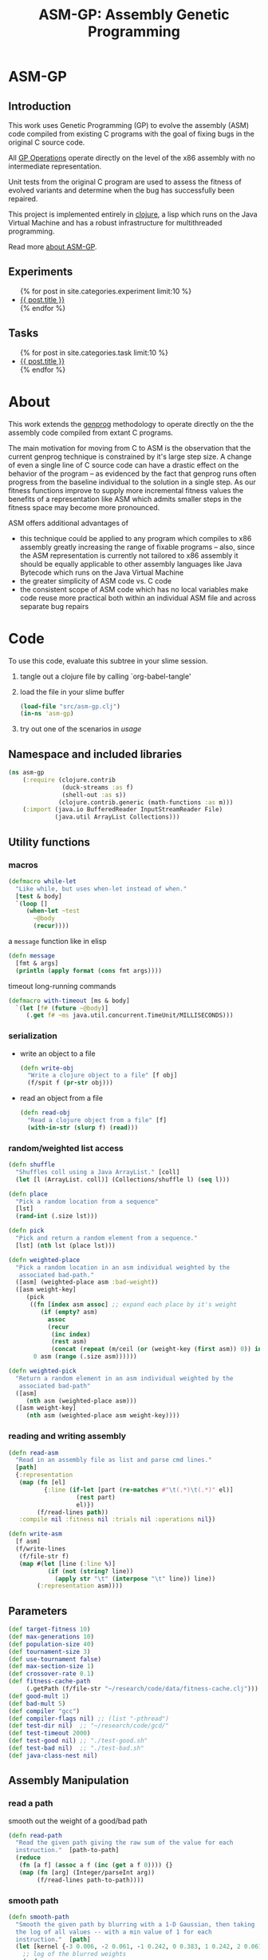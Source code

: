 #+TITLE: ASM-GP: Assembly Genetic Programming
#+TODO: TODO(t!) HOLD(h!) STARTED(s!) | DONE(d!)
#+OPTIONS: num:nil ^:nil
#+LaTeX_CLASS: normal
#+STARTUP: hideblocks

* ASM-GP
  :PROPERTIES:
  :j-file:   index
  :END:
** Introduction
This work uses Genetic Programming (GP) to evolve the assembly (ASM)
code compiled from existing C programs with the goal of fixing bugs in
the original C source code.

All [[file:code.org::gp-operations][GP Operations]] operate directly on the level of the x86 assembly
with no intermediate representation.

Unit tests from the original C program are used to assess the fitness
of evolved variants and determine when the bug has successfully been
repaired.

This project is implemented entirely in [[http://clojure.org][clojure]], a lisp which runs on
the Java Virtual Machine and has a robust infrastructure for
multithreaded programming.

Read more [[file:./about.html][about ASM-GP]].

** Experiments
#+begin_html 
  <ul>
    {% for post in site.categories.experiment limit:10 %}
    <li>
      <a href=".{{ post.url }}">{{ post.title }}</a>
    </li>
    {% endfor %}
  </ul>
#+end_html

** Tasks
#+begin_html 
  <ul>
    {% for post in site.categories.task limit:10 %}
    <li>
      <a href=".{{ post.url }}">{{ post.title }}</a>
    </li>
    {% endfor %}
  </ul>
#+end_html

* About
  :PROPERTIES:
  :j-file:   about
  :END:
This work extends the [[http://genprog.adaptive.cs.unm.edu/][genprog]] methodology to operate directly on the
the assembly code compiled from extant C programs.

The main motivation for moving from C to ASM is the observation that
the current genprog technique is constrained by it's large step size.
A change of even a single line of C source code can have a drastic
effect on the behavior of the program -- as evidenced by the fact that
genprog runs often progress from the baseline individual to the
solution in a single step.  As our fitness functions improve to supply
more incremental fitness values the benefits of a representation like
ASM which admits smaller steps in the fitness space may become more
pronounced.

ASM offers additional advantages of
- this technique could be applied to any program which compiles to x86
  assembly greatly increasing the range of fixable programs -- also,
  since the ASM representation is currently not tailored to x86
  assembly it should be equally applicable to other assembly languages
  like Java Bytecode which runs on the Java Virtual Machine
- the greater simplicity of ASM code vs. C code
- the consistent scope of ASM code which has no local variables make
  code reuse more practical both within an individual ASM file and
  across separate bug repairs

* Code
  :PROPERTIES:
  :results:  silent
  :session:  asm-gp
  :tangle:   src/asm-gp
  :j-file:   code
  :comments: no
  :ID:       2c73652b-b0aa-4770-b431-e58f558a0bd5
  :END:
To use this code, evaluate this subtree in your slime session.
1) tangle out a clojure file by calling `org-babel-tangle'
2) load the file in your slime buffer
   #+begin_src clojure :tangle no
     (load-file "src/asm-gp.clj")
     (in-ns 'asm-gp)
   #+end_src
3) try out one of the scenarios in [[usage]]
   
** Namespace and included libraries
   :PROPERTIES:
   :ID:       6704f70c-b95e-4085-bf4e-f17c351fd01d
   :END:
#+begin_src clojure
  (ns asm-gp
      (:require (clojure.contrib
                 (duck-streams :as f)
                 (shell-out :as s))
                (clojure.contrib.generic (math-functions :as m)))
      (:import (java.io BufferedReader InputStreamReader File)
               (java.util ArrayList Collections)))
#+end_src

** Utility functions
*** macros
    :PROPERTIES:
    :ID:       ddde78da-0567-4ae9-802f-41f289ed87aa
    :END:

#+begin_src clojure
(defmacro while-let
  "Like while, but uses when-let instead of when."
  [test & body]
  `(loop []
     (when-let ~test
       ~@body
       (recur))))
#+end_src

a =message= function like in elisp
#+begin_src clojure
  (defn message
    [fmt & args]
    (println (apply format (cons fmt args))))
#+end_src

timeout long-running commands
#+begin_src clojure
  (defmacro with-timeout [ms & body]
    `(let [f# (future ~@body)]
       (.get f# ~ms java.util.concurrent.TimeUnit/MILLISECONDS)))
#+end_src

*** serialization
    :PROPERTIES:
    :ID:       6ea5f5f7-1e96-4011-bc5a-92a3bcb72e63
    :END:
- write an object to a file
  #+begin_src clojure
    (defn write-obj
      "Write a clojure object to a file" [f obj]
      (f/spit f (pr-str obj)))
  #+end_src
- read an object from a file
  #+begin_src clojure
    (defn read-obj
      "Read a clojure object from a file" [f]
      (with-in-str (slurp f) (read)))
  #+end_src

*** random/weighted list access
    :PROPERTIES:
    :ID:       5912c566-6ed6-400e-9f4d-0c22b03fb358
    :END:
#+begin_src clojure
  (defn shuffle
    "Shuffles coll using a Java ArrayList." [coll]
    (let [l (ArrayList. coll)] (Collections/shuffle l) (seq l)))
  
  (defn place
    "Pick a random location from a sequence"
    [lst]
    (rand-int (.size lst)))
  
  (defn pick
    "Pick and return a random element from a sequence."
    [lst] (nth lst (place lst)))
  
  (defn weighted-place
    "Pick a random location in an asm individual weighted by the
     associated bad-path."
    ([asm] (weighted-place asm :bad-weight))
    ([asm weight-key]
       (pick
        ((fn [index asm assoc] ;; expand each place by it's weight
           (if (empty? asm)
             assoc
             (recur
              (inc index)
              (rest asm)
              (concat (repeat (m/ceil (or (weight-key (first asm)) 0)) index) assoc))))
         0 asm (range (.size asm))))))
  
  (defn weighted-pick
    "Return a random element in an asm individual weighted by the
     associated bad-path"
    ([asm]
       (nth asm (weighted-place asm)))
    ([asm weight-key]
       (nth asm (weighted-place asm weight-key))))
#+end_src

*** reading and writing assembly
    :PROPERTIES:
    :ID:       c883281f-48ec-4301-80b0-fc2b48146230
    :END:
#+begin_src clojure
  (defn read-asm
    "Read in an assembly file as list and parse cmd lines."
    [path]
    {:representation
     (map (fn [el]
            {:line (if-let [part (re-matches #"\t(.*)\t(.*)" el)]
                     (rest part)
                     el)})
          (f/read-lines path))
     :compile nil :fitness nil :trials nil :operations nil})
  
  (defn write-asm
    [f asm]
    (f/write-lines
     (f/file-str f)
     (map #(let [line (:line %)]
             (if (not (string? line))
               (apply str "\t" (interpose "\t" line)) line))
          (:representation asm))))
#+end_src

** Parameters
   :PROPERTIES:
   :CUSTOM_ID: parameters
   :END:

#+begin_src clojure
  (def target-fitness 10)
  (def max-generations 10)
  (def population-size 40)
  (def tournament-size 3)
  (def use-tournament false)
  (def max-section-size 1)
  (def crossover-rate 0.1)
  (def fitness-cache-path
       (.getPath (f/file-str "~/research/code/data/fitness-cache.clj")))
  (def good-mult 1)
  (def bad-mult 5)
  (def compiler "gcc")
  (def compiler-flags nil) ;; (list "-pthread")
  (def test-dir nil)  ;; "~/research/code/gcd/"
  (def test-timeout 2000)
  (def test-good nil) ;; "./test-good.sh"
  (def test-bad nil)  ;; "./test-bad.sh"
  (def java-class-nest nil)
#+end_src

** Assembly Manipulation
*** read a path
    :PROPERTIES:
    :ID:       71b8ce66-5b52-409f-b338-74e39f6849a8
    :END:
smooth out the weight of a good/bad path
#+begin_src clojure
  (defn read-path
    "Read the given path giving the raw sum of the value for each
    instruction."  [path-to-path]
    (reduce
     (fn [a f] (assoc a f (inc (get a f 0)))) {}
     (map (fn [arg] (Integer/parseInt arg))
          (f/read-lines path-to-path))))
#+end_src

*** smooth path
    :PROPERTIES:
    :ID:       c658d230-db3c-43f0-92be-a3a42023e8ca
    :END:
#+begin_src clojure  
  (defn smooth-path
    "Smooth the given path by blurring with a 1-D Gaussian, then taking
    the log of all values -- with a min value of 1 for each
    instruction."  [path]
    (let [kernel {-3 0.006, -2 0.061, -1 0.242, 0 0.383, 1 0.242, 2 0.061, 3 0.006}]
      ;; log of the blurred weights
      (reduce
       (fn [accum el] (assoc accum (first el) (m/log (inc (second el))))) {}
       ;; 1D Gaussian Smoothing of weights
       (reduce
          (fn [accum el]
            (reduce
             (fn [a f]
               (let [place (+ (first el) (first f))]
                 (assoc a place 
                        (+ (get a place 0)
                           (* (second f) (second el))))))
             accum kernel)) {}
             path))))
#+end_src

*** apply path
    :PROPERTIES:
    :ID:       0213ca00-f446-45b3-8d1b-ad9b3df53239
    :END:
Apply the weights in a good or bad path to a GP individual
#+begin_src clojure
  (defn apply-path
    "Apply the weights in a path to a GP individual"
    [asm key path]
    (assoc asm
      :representation
      (reduce #(let [place (first %2) weight (second %2)]
                 (if (< place (.size %1))
                   (concat
                    (take place %1)
                    (list (assoc (nth %1 place) key weight))
                    (drop (inc place) %1))
                   %1)) (:representation asm) path)))
#+end_src

** GP Operations
   :PROPERTIES:
   :CUSTOM_ID: gp-operations
   :END:

#+begin_src clojure
  (defn section-length
    "Limit the size of sections of ASM used for GP operations."
    [single length]
    (if single
      (if (number? single) (min single length) 1)
      (inc (rand-int (min max-section-size length)))))
#+end_src

*** swap-asm
    :PROPERTIES:
    :ID:       c6df8054-1055-45c5-b689-b4472f07d7ec
    :END:
#+begin_src clojure
  (defn swap-asm
    "Swap two lines or sections of the asm."
    ([asm] (swap-asm asm nil))
    ([asm single]
       (assoc asm
         :representation
         (let [asm (:representation asm)
               first (weighted-place asm)
               second (weighted-place asm)]
           (if (= first second)
             asm
             (let [left (min first second)
                   right (max first second)
                   left-length
                   (section-length single
                                   (.size (take (- right left) (drop left asm))))
                   right-length (section-length single (.size (drop right asm)))]
               (concat
                (take left asm)
                (take right-length (drop right asm))
                (take (- right (+ left left-length))
                      (drop (+ left left-length) asm))
                (take left-length (drop left asm))
                (drop (+ right right-length) asm)))))
         :operations (cons :swap (:operations asm)))))
#+end_src

*** delete-asm
    :PROPERTIES:
    :ID:       33dbf594-fc55-44c7-8477-6bd1a520f95a
    :END:
delete a section
#+begin_src clojure
  (defn delete-asm
    "Delete a line or section from the asm.  Optional second argument
  will force single line deletion rather than deleting an entire
  section."
    ([asm] (delete-asm asm nil))
    ([asm single]
       (assoc asm
         :representation
         (let [asm (:representation asm)
               start (weighted-place asm)
               length (section-length single (.size (drop start asm)))]
           (concat (take start asm) (drop (+ start length) asm)))
         :operations (cons :delete (:operations asm)))))
#+end_src

*** append-asm
    :PROPERTIES:
    :ID:       42a5c988-1d2c-4571-89f8-7f5dd4144d31
    :END:
append a section or line into a random place
#+begin_src clojure
  (defn append-asm
    "Inject a line from the asm into a random location in the asm.
    Optional third argument will force single line injection rather than
    injecting an entire section."
    ([asm] (append-asm asm nil))
    ([asm single]
       (assoc asm
         :representation
         (let [asm (:representation asm)
               start (weighted-place asm :good-weight)
               length (section-length single (.size (drop start asm)))
               point (weighted-place asm)]
           (concat (take point asm) (take length (drop start asm))
                   (drop point asm)))
         :operations (cons :append (:operations asm)))))
#+end_src

*** mutate-asm
    :PROPERTIES:
    :ID:       60ae1744-f49e-4b0a-a1d1-702d703823cf
    :END:
which here means either delete, append, or swap
#+begin_src clojure
  (defn mutate-asm
    "Mutate the asm with either delete-asm, append-asm, or swap-asm.
    For now we're forcing all changes to operate by line rather than
    section." [asm]
    (let [choice (rand-int 3)]
      (cond
       (= choice 0) (delete-asm asm)
       (= choice 1) (append-asm asm)
       (= choice 2) (swap-asm asm))))
#+end_src

*** crossover-asm
    :PROPERTIES:
    :ID:       beb50995-dcf1-4612-848c-7808164be4ac
    :END:
perform one or two point crossover between two asm individuals
#+begin_src clojure
  (defn crossover-asm
    "Takes two individuals and returns the result of performing single
    point crossover between then."  [left right]
    {:representation
     (let [left (:representation left) right (:representation right)]
       (concat (take (weighted-place left) left) (drop (weighted-place right) right)))
     :operations (list :crossover (list (:operations left) (:operations right)))
     :compile nil :fitness nil :trials nil})
#+end_src

*** compile-asm
    :PROPERTIES:
    :ID:       94a14915-ae18-4ab3-884c-9f717690416b
    :END:
#+begin_src clojure
  (defn compile-asm
    "Compile the asm, set it's :compile field to the path to the
    compiled binary if successful or to nil if unsuccessful."  [asm]
    (let [asm-source (.getPath (File/createTempFile "variant" ".S"))
          asm-bin (.getPath (File/createTempFile "variant" "bin"))]
      (write-asm asm-source asm)
      (assoc asm
        :compile
        (when (= 0 (:exit
                    (apply
                     s/sh
                     (concat
                      (apply list compiler compiler-flags)
                      (list "-o" asm-bin asm-source :return-map true)))))
          (s/sh "chmod" "+x" asm-bin)
          asm-bin))))
#+end_src

** Fitness Evaluation
   :PROPERTIES:
   :ID:       44042354-a94e-43f3-936b-65d50bf0b136
   :END:
We'll cache already calculated finesses in a global hash which is
protected behind a [[http://clojure.org/refs][ref]].
#+begin_src clojure
  (def fitness-cache (ref {}))
#+end_src

We'll track the total number of fitness evaluations in a global
counter also protected behind a ref.
#+begin_src clojure
  (def fitness-count (ref 0))
#+end_src

#+begin_src clojure
  (defn evaluate-asm
    "Take an individual, evaluate it and pack it's score into
    it's :fitness field."  [asm]
    ;; increment our global fitness counter
    (dosync (alter fitness-count inc))
    (assoc
        ;; evaluate the fitness of the individual
        (if (@fitness-cache (.hashCode (:representation asm)))
          (assoc asm ;; cache hit
            :fitness (@fitness-cache (.hashCode (:representation asm)))
            :compile true)
          (let [asm (compile-asm asm) ;; cache miss
                test-good (.getPath (f/file-str test-dir test-good))
                test-bad (.getPath (f/file-str test-dir test-bad))
                bin (:compile asm)
                run-test (fn [test mult]
                           (* mult
                              (try
                               (let [out-file (.getPath (File/createTempFile "variant" ".out"))]
                                 (with-timeout test-timeout (s/sh test bin out-file))
                                 (.size (f/read-lines out-file)))
                               (catch java.util.concurrent.TimeoutException e 0))))]
            (assoc asm
              :fitness ((dosync (alter fitness-cache assoc (.hashCode
                                                            (:representation asm))
                                       (if bin ;; new fitness
                                         (+ (run-test test-good good-mult)
                                            (run-test test-bad bad-mult))
                                         0)))
                        (.hashCode (:representation asm))))))
      :trials @fitness-count))
#+end_src

** Evolution
*** populate
    :PROPERTIES:
    :ID:       8078113f-c63b-4a22-93e5-233a2b5d811c
    :END:
#+begin_src clojure
  (defn populate
    "Return a population starting with a baseline individual.
    Pass :group true as optional arguments to populate from a group of
    multiple baseline individuals."
    [asm & opts]
    ;; this doesn't work as list? will return true no matter what, we
    ;; must use an optional keyword argument...
    (let [asm (if (get (apply hash-map opts) :group false)
                asm (list asm))]
      ;; calculate their fitness
      (pmap #(evaluate-asm %)
            ;; include the originals
            (concat asm
                    ;; create random mutants
                    (take (- population-size (.size asm))
                          (repeatedly #(mutate-asm (pick asm))))))))
#+end_src

*** selection -- tournament and sus
    :PROPERTIES:
    :ID:       559201d3-d9c4-4088-b878-6fae85d0df20
    :END:
tournament selection
#+begin_src clojure
  (defn tournament
    "Select an individual from the population via tournament selection."
    [population n]
    (take n
          (repeatedly
           (fn []
             (last
              (sort-by :fitness
                       (take tournament-size
                             (repeatedly #(pick population)))))))))
#+end_src

Stochastic universal Sampling (see [[wiki:Stochastic_universal_sampling]])
#+begin_src clojure
  (defn stochastic-universal-sample
    "Stochastic universal sampling"
    [population n]
    (let [total-fit (reduce #(+ %1 (:fitness %2)) 0 population)
          step-size (/ total-fit n)]
      (loop [pop (reverse (sort-by :fitness (shuffle population)))
             accum 0 marker 0
             result '()]
        (if (> n (.size result))
          (if (> marker (+ accum (:fitness (first pop))))
            (recur (rest pop) (+ accum (:fitness (first pop))) marker result)
            (recur pop accum (+ marker step-size) (cons (first pop) result)))
          result))))
#+end_src

#+begin_src clojure
  (defn select-asm [population n]
    (if use-tournament
      (tournament population n)
      (stochastic-universal-sample population n)))
#+end_src

*** evolve
    :PROPERTIES:
    :ID:       8347689e-4fc3-4199-8884-35beae9afffa
    :END:
#+begin_src clojure
  (defn evolve
    "Build a population from a baseline individual and evolve until a
  solution is found or the maximum number of generations is reached.
  Return the best individual present when evolution terminates."
    [asm]
    (loop [population (populate asm)
           generation 0]
      (let [best (last (sort-by :fitness population))
            mean (/ (float (reduce + 0 (map :fitness population))) (.size population))]
        ;; write out the best so far
        (message "generation %d mean-score %S best{:fitness %S, :trials %d}"
                 generation mean (:fitness best) (:trials best))
        (write-obj (format "variant.gen.%d.best.%S.clj" generation (:fitness best))
                   best)
        (if (>= (:fitness best) target-fitness)
          (do ;; write out the winner to a file and return
            (message "success after %d generations and %d fitness evaluations"
                     generation @fitness-count)
            (write-obj "best.clj" best) best)
          (if (>= generation max-generations)
            (do ;; print out failure message and return the best we found
              (message "failed after %d generations and %d fitness evaluations"
                       generation @fitness-count) best)
            (recur
             (select-asm
              (concat
               (dorun
                (pmap #(evaluate-asm %)
                      (concat
                       (take (Math/round (* crossover-rate population-size))
                             (repeatedly
                              (fn [] (apply crossover-asm (select-asm population 2)))))
                       (pmap #(mutate-asm %)
                            (select-asm population
                                        (Math/round (* (- 1 crossover-rate) population-size)))))))
               population)
              population-size)
             (+ generation 1)))))))
#+end_src
** Java Byte-Code Functions
    :PROPERTIES:
    :tangle:   src/bytecode-gp
    :ID:       fece78b7-5b8c-4510-bffa-f46d73896971
    :END:

in the asm-gp name-space
#+begin_src clojure
  (in-ns 'asm-gp)
  (import '(org.apache.bcel.classfile ClassParser)
          '(org.apache.bcel.generic ClassGen MethodGen InstructionList))
#+end_src

introducing a new global variable to hold information needed to write
new byte-code strings to a =.class= file.
#+begin_src clojure
  (def base-class nil)
#+end_src

*** read-asm
    :PROPERTIES:
    :ID:       942ad66d-060e-4b79-80da-17b4d2cb5515
    :END:
new functions for reading and writing assembly files
#+begin_src clojure
  (defn read-asm
    "Read in a .class file to a list of Byte-code instructions.  For now
    we'll just be working with the main function." [path]
    {:representation
     (let [class (new ClassGen (.parse (new ClassParser path)))]
       (map
        (fn [meth]
          (.getInstructionList
           (new MethodGen
                meth
                (.getClassName class)
                (.getConstantPool class)))) (.getMethods class)))
     :compile nil :fitness nil :trials nil :operations nil})
#+end_src

*** write-asm
    :PROPERTIES:
    :ID:       1734877f-c8ed-40d6-949d-ef4675064f16
    :END:
#+begin_src clojure  
  (defn write-asm
    "Write a list of Byte-code instructions to a file.  Return f if the
    write was successful, and nil otherwise." [f lst]
    (if (not base-class)
      (message "base class is uninitialized!"))
    (try
     (let [cls (new ClassGen base-class)]
       (map
        (fn [base lst]
          (let [mth (new MethodGen base
                         (.getClassName cls)
                         (.getConstantPool cls))]
            (.setPositions lst false)
            (.setInstructionList mth lst)
            (.setMaxStack mth)
            (.setMaxLocals mth)
            (.removeLineNumbers mth)
            (.replaceMethod cls base (.getMethod mth))))
        (.getMethods cls) (:representation lst))
       (.dump (.getJavaClass cls) f))
     f
     (catch Exception e nil)))
#+end_src

*** gp utility
    :PROPERTIES:
    :ID:       50820f90-e596-43d9-a421-dd83cab0d6cb
    :END:
wrap GP operations in try/catch blocks
#+begin_src clojure
  (defmacro gp-op-wrapper
    "Wrap a GP operation in a try/catch block which will return an empty
    InstructinoList if any errors are thrown while manipulating the
    individual."  [& body] `(try ~@body (catch Exception _# (InstructionList.))))
#+end_src

select places and instruction from lists of instruction lists
#+begin_src clojure
  (defn instrs-place
    "Return a random location from a list of instruction lists."
    [instrs]
    (let [meth_num (rand-int (.size instrs))]
      (list meth_num (rand-int (.size (nth instrs meth_num))))))
  
  (defn instrs-pick
    "Pick an instruction from a list of instruction lists."
    [instrs place]
    (nth (.getInstructionHandles (nth instrs (first place))) (second place)))
#+end_src

*** swap-asm
    :PROPERTIES:
    :ID:       d01c0b7a-902a-43e9-b84f-3725fe310888
    :END:
#+begin_src clojure
  (defn swap-asm
    "Swap two instructions in this InstructionList.  Not Weighted."
    ([asm _] (swap-asm asm))
    ([asm]
       (assoc asm
         :representation
         (gp-op-wrapper
          (let [asm (map #(.copy %) (:representation asm))
                left (instrs-place asm)
                right (instrs-place asm)]
            (message "%S" left) (message "%S" right)
            asm))
         :operations (cons :swap (:operations asm)))))
#+end_src

*** append-asm
    :PROPERTIES:
    :ID:       69ad68ea-6533-454d-847a-4f31f74be774
    :END:
#+begin_src clojure
  (defn append-asm
    "Append an instruction somewhere in this InstructionList.  Not
    Weighted.  Return a copy of the original if the operations fail."
    ([asm _] (append-asm asm))
    ([asm]
       (assoc asm
         :representation
         (gp-op-wrapper
          (let [asm (.copy (:representation asm))
                handles (seq (.getInstructionHandles asm))]
            (.append asm
                     (pick handles)
                     (.getInstruction (pick handles)))
            asm))
         :operations (cons :append (:operations asm)))))
#+end_src

*** delete-asm
    :PROPERTIES:
    :ID:       4a364d84-efc3-4750-9669-b235306e6e78
    :END:
#+begin_src clojure  
  (defn delete-asm
    "Remove an instruction from list InstructionList.  Not Weighted"
    ([asm _] (delete-asm asm))
    ([asm]
       (assoc asm
         :representation
         (gp-op-wrapper
          (let [asm (.copy (:representation asm))
                handles (seq (.getInstructionHandles asm))]
            (.delete asm (pick handles))
            asm))
         :operations (cons :delete (:operations asm)))))
#+end_src

*** compile-asm
    :PROPERTIES:
    :ID:       04a68be1-a878-49ed-ad4f-9d53f553519c
    :END:
new fitness and compilation functions
#+begin_src clojure
  (defn compile-asm
    "Compile the asm and return a path to the resulting binary.  Return
    nil if the compilation (write) fails."  [asm]
    (let [asm-dir (str
                   (.getPath (File/createTempFile "variant" "")) "/"
                   (or java-class-nest ""))]
      (s/sh "rm" "-rf" asm-dir) (s/sh "mkdir" "-p" asm-dir)
      (assoc asm
        :compile
        (if (write-asm (str asm-dir "/" (.getClassName base-class) ".class") asm)
          asm-dir
          nil))))
#+end_src

** =modify= shell script
   :PROPERTIES:
   :ID:       6b8b61da-cbdf-42d9-bdc8-d681b6cb0ba8
   :END:

#+begin_src clojure :tangle scripts/modify :shebang #! /usr/bin/env clj
  (load-file "/home/eschulte/research/genprog/asm/src/asm-gp.clj")
  (in-ns 'asm-gp)
  (require ['clojure.contrib.command-line :as 'cmd])
  (cmd/with-command-line (rest *command-line-args*)
    "Prototype No-Specification Machine-code-level Bug-Fixer\n\tmodify [opts] baseline.s"
    [[gcc         "use X to compile C files" "gcc"]
     [ldflags     "use X as LDFLAGS when compiling" nil]
     [good        "use X as good-test command" "./test-good.sh"]
     [bad         "use X as bad-test command" "./test-bad.sh"]
     [bad-factor  "multiply 'bad' testcases by X for utility" 5]
     [good-factor "multiply 'good' testcases by X for utility" 1]
     [sanity-test "sanity fitness of baseline individual"]
     [max         "best fitness possible is X" 10]
     [fit-cache   "path to the fitness cache"]
     [good-path   "file specifying the good path" "good.path"]
     [bad-path    "file specifying the good path" "bad.path"]
     [pop         "use population size of X" 40]
     [gen         "use X genetic algorithm generations" 10]
     [sect-size   "mutate over sections of X instructions" 1]
     [ins         "relative chance of mutation insertion" 1]
     [del         "relative chance of mutation deletion" 1]
     [swap        "relative chance of mutation swap" 1]
     [cross-rate  "percentage of population generated through crossover" 0.1]
     [tour?       "use tournament selection for sampling"]
     [tour-size   "tournament size" 3]
     [java?       "operate on a Java .class file"]
     [class-nest  "class directory nesting for java .class files"]
     rest]
  
    ;; ;; over-define some functions for working with Java .class files
    ;; (when java?
    ;;   (load-file "/home/eschulte/research/genprog/asm/src/bytecode-gp.clj"))
    
    ;; define GP parameters
    (let [to_int (fn [in] (if (string? in)
                            (Integer/parseInt in)
                            in))]
      (def target-fitness (to_int max))
      (def max-generations (to_int gen))
      (def population-size (to_int pop))
      (def use-tournament tour?)
      (def tournament-size (to_int tour-size))
      (def max-section-size (to_int sect-size))
      (def crossover-rate (if (string? cross-rate)
                            (Float/parseFloat cross-rate) cross-rate))
      (def good-mult (to_int good-factor))
      (def bad-mult (to_int bad-factor))
      (def compiler gcc)
      (def compiler-flags ldflags)
      (def test-dir "./")
      (def test-timeout 2000)
      (def test-good good)
      (def test-bad bad)
      (def java-class-nest class-nest))
  
    ;; save configuration to file
    (write-obj "config.clj"
               (list
                "target-fitness" max
                "max-generations" gen
                "population-size" pop
                "use-tournament" tour?
                "max-section-size" sect-size
                "good-mult" good-factor
                "bad-mult" bad-factor
                "good-path" good-path
                "bad-path" bad-path
                "compiler" gcc
                "compiler-flags" ldflags
                "test-dir" "./"
                "test-timeout" 2000
                "test-good" good
                "test-bad" bad))
  
    ;; run evolution
    (doseq [baseline-path rest]
      (let [fitness-cache (ref (if fit-cache (read-obj fit-cache) {}))
            baseline (apply-path
                      (apply-path
                       (read-asm baseline-path)
                       :good-path (smooth-path (if good-path (read-path good-path) nil)))
                      :bad-path (smooth-path (if bad-path (read-path bad-path) nil)))]
        ;; (when java?
        ;;   (def base-class (.parse (new org.apache.bcel.classfile.ClassParser baseline-path))))
        ;; sanity check
        (when sanity-test
          (assert (= (:fitness (evaluate-asm baseline)) sanity-test)))
        (evolve baseline)
        (if fit-cache (write-obj fit-cache @fitness-cache)))))
#+end_src

* Tasks [15/27]
** TODO beamer presentation for Wes
   DEADLINE: <2010-02-26 Fri>
   - State "TODO"       from ""           [2010-02-23 Tue 12:49]

- java bugs
- C bugs w/transposed arguments
- issues running this stuff -- hanging processes, reaper
- ICSE experiments

** TODO write a script wrapper for shell script execution
   - State "TODO"       from ""           [2010-02-06 Sat 12:35]

This should respond to most of the same commands as the existing
genprog =modify= command.

also, we should write out the STDOUT to debug files as done by
=modify=

** DONE begin tracking more meta-information on individuals
   - State "DONE"       from "TODO"       [2010-01-29 Fri 12:01]
   - State "TODO"       from ""           [2010-01-29 Fri 11:05]

interesting things to collect
- GP operations
- fitness
- number of fitness operations

So an individual will look like...
- :representation :: the representation, the actual lines of code
- :fitness :: the numerical fitness of the individual, or nil if it is
     yet to be computed
- :trials :: number of the total number of fitness trials (global)
     that have been performed when the individual last had it's
     fitness determined
- :operations :: a list of the gp operations applied thus far (or nil
     for the baseline individual)
- :compile :: true or false

** DONE add a timeout to the commands used to run tests
   - State "DONE"       from "TODO"       [2010-01-29 Fri 10:43]
   - State "TODO"       from ""           [2010-01-29 Fri 10:01]
   :PROPERTIES:
   :ID:       278c82ef-13d5-4f83-b0b6-2c5f59fac590
   :END:
Sometimes these commands will hang forever holding up the entire
machinery of GP.

See this [[http://stackoverflow.com/questions/808276/how-to-add-a-timeout-value-when-using-javas-runtime-exec][stackoverflow-post]] for the java solution, and see the current
clojure code [[http://github.com/richhickey/clojure-contrib/blob/master/src/main/clojure/clojure/contrib/shell_out.cljhttp://github.com/richhickey/clojure-contrib/blob/master/src/main/clojure/clojure/contrib/shell_out.clj][here:shell_out.clj]].

Ah, there's a much better solution
#+begin_src clojure
  (defmacro time-limited [ms & body]
    `(let [f# (future ~@body)]
       (.get f# ~ms java.util.concurrent.TimeUnit/MILLISECONDS)))  
#+end_src
from [[http://stackoverflow.com/questions/1683680/clojure-with-timeout-macro][stackoverflow:clojure-with-timeout-macro]]

** DONE problems with java bytecode manipulation
   - State "DONE"       from "TODO"       [2010-01-22 Fri 21:47]
   - State "TODO"       from ""           [2010-01-22 Fri 20:57]
   :PROPERTIES:
   :ID:       efba0fde-ec45-40c3-baaa-c07737f03b9b
   :END:

Sadly the only reasonable fix here is to move from list
representations to InstructionList representations.

so when I'm inserting new byte-codes into the lists of instructions,
the instruction targets aren't being updated -- probably because I'm
not using the built-in insertion function.

Is there a way to automatically update the targets of instructions
when an instruction changes it's position using .setPositions?

subscribed to bcel-user-subscribe@jakarta.apache.org

*fixed*
#+begin_src clojure
  (fitness-asm (let [lst (.copy baseline)
                     handles (seq (.getInstructionHandles lst))]
                 (.append lst
                          (nth handles 14)
                          (.getInstruction (last handles)))
                 lst))  
#+end_src

** TODO java good/bad paths
   - State "TODO"       from ""           [2010-01-22 Fri 16:08]

** TODO repair something that can't be repaired currently
   - State "TODO"       from ""           [2010-01-21 Thu 21:21]

something like transposed arguments, wrong type declaration, etc...

** TODO reproduce repairs for the ICSE experiments
   - State "TODO"       from ""           [2010-01-21 Thu 21:19]

should try all of these

** TODO compare effect of statistical vs. full paths
   - State "TODO"       from ""           [2010-01-21 Thu 21:06]

#+begin_quote 
  oprofile is a nice idea. You've sidesteped one implementation
  bottleneck. However, oprofile is statistical and not
  deterministic. One experiment you may want to run (or one threat to
  validity you may want to mention in a paper) is the effect of noisy
  fault localization on repair success and effort.
#+end_quote

** DONE manipulating java bytecode
   - State "DONE"       from "STARTED"    [2010-01-22 Fri 09:10]
   - State "STARTED"    from "TODO"       [2010-01-22 Fri 08:19]
   - State "TODO"       from ""           [2010-01-20 Wed 09:20]
   :PROPERTIES:
   :blog:     t
   :type:     task
   :END:

Changing our GP tools to work with Java [[http://en.wikipedia.org/wiki/Java_bytecode][byte codes]].

We are now able to read, write, and compile java .class files using
the over-defined asm methods below.

*** Over-defining some ASM functions
    :PROPERTIES:
    :ID:       1eb5203e-c998-4a73-8d89-39cc8ffb44c1
    :END:
*This code now lives in with the rest of the source code*

so we just need to over-define our read-asm, write-asm, and
compile-asm functions to work with java.
#+begin_src clojure
  (in-ns 'asm-gp)
  (import '(org.apache.bcel.classfile ClassParser)
          '(org.apache.bcel.generic ClassGen MethodGen InstructionList))
#+end_src

introducing a new global variable to hold information needed to write
new byte-code strings to a .class file.
#+begin_src clojure
  (def base-class nil)
#+end_src

new functions for reading and writing assembly files
#+begin_src clojure
  (defn read-asm
    "Read in a .class file to a list of Byte-code instructions.  For now
    we'll just be working with the main function." [path]
    (let [class (new ClassGen (.parse (new ClassParser path)))
          method (new MethodGen
                      (second (.getMethods class))
                      (.getClassName class)
                      (.getConstantPool class))]
      (.getInstructionList method)))
  
  (defn write-asm
    "Write a list of Byte-code instructions to a file." [f lst]
    (if (not base-class)
      (message "base class is uninitialized!"))
    (let [cls (new ClassGen base-class)
          mth (new MethodGen (second (.getMethods cls))
                   (.getClassName cls)
                   (.getConstantPool cls))]
      (.setPositions lst false)
      (.setInstructionList mth lst)
      (.setMaxStack mth)
      (.setMaxLocals mth)
      (.removeLineNumbers mth)
      (.replaceMethod cls
                      (second (.getMethods cls))
                      (.getMethod mth))
      (.dump (.getJavaClass cls) f)))
#+end_src

over-defining all GP operations for InstructionLists
#+begin_src clojure
  (defn append-asm
    "Append an instruction somewhere in this InstructionList.  Not
    Weighted."
    ([lst _] (append-asm lst))
    ([lst]
       (let [lst (.copy lst)
             handles (seq (.getInstructionHandles lst))]
         (try
          (.append lst
                   (pick handles)
                   (.getInstruction (pick handles)))
          (catch Exception e nil))
         lst)))
  
  (defn delete-asm
    "Remove an instruction from list InstructionList.  Not Weighted"
    ([lst _] (delete-asm lst))
    ([lst]
       (let [lst (.copy lst)
             handles (seq (.getInstructionHandles lst))]
         (try
          (.delete lst (pick handles))
          (catch Exception e nil))
         lst)))
  
  (defn swap-asm
    "Swap two instructions in this InstructionList.  Not Weighted."
    ([lst _] (swap-asm lst))
    ([lst]
       (let [lst (.copy lst)
             handles (seq (.getInstructionHandles lst))
             place (rand-int (dec (.size handles)))
             target (pick handles)]
         (try
          (.move lst (nth handles place) target)
          (.move lst target (nth handles (inc place)))
          (catch Exception e nil))
         lst)))
#+end_src

new fitness and compilation functions
#+begin_src clojure
  (defn compile-asm
    "Compile the asm and return a path to the resulting binary."  [asm]
    (let [asm-dir (.getPath (File/createTempFile "variant" ""))]
      (s/sh "rm" asm-dir) (s/sh "mkdir" asm-dir)
      (try
       (write-asm (str asm-dir "/" (.getClassName base-class) ".class") asm)
       asm-dir
       (catch Exception e nil))))
#+end_src

Had some serious trouble working with a mutable list of byte-codes,
which need to be altered by an imperative library, in a functional
way.  Turns out the problem here was just forgetting that map was
lazily evaluated -- thanks to =jcromartie= and =lpetit= from
=#clojure= for helping with this solution.
#+begin_src clojure :tangle no
  (defn write-asm [f asm]
    (let [lst (InstructionList.)
          cls (new ClassGen base-class)
          mth (new MethodGen (second (.getMethods cls))
                   (.getClassName cls)
                   (.getConstantPool cls))]
      (doseq [x asm] (.append lst x))
      (.setPositions lst false)
      (.replaceMethod cls
                      (second (.getMethods cls))
                      (.getMethod mth))
      (.dump (.getJavaClass cls) f)))
  
  (defn list-expand [asm]
    (with-local-vars [lst (new InstructionList)
                      cls (new ClassGen base-class)
                      mth (new MethodGen (second (.getMethods cls))
                               (.getClassName cls)
                               (.getConstantPool cls))]
      (dorun (map #(.append (var-get lst) %) asm))
      (.setPositions (var-get lst) false)
      (var-get lst)))
  
  
  
  
  
  (map #(.append lst %) baseline)
#+end_src

*** Java bytecode manipulation libraries
http://java-source.net/open-source/bytecode-libraries

After trying a couple tools it looks like bcel is the way to go.

**** bcel
     :PROPERTIES:
     :ID:       864c75e4-37e3-496b-98b5-68a4ac5c87a1
     :END:
[[http://jakarta.apache.org/bcel/][bcel]] is another possibility, the following is taken largely from the
bcel tutorial at [[http://www.moparisthebest.com/smf/index.php?topic=160681.0][moparisthebest]].

installed from svn
: svn co http://svn.apache.org/repos/asf/jakarta/bcel/trunk/
then added to my =project.clj= file

#+begin_src clojure
  (import org.apache.bcel.classfile.ClassParser)
  (import 'org.apache.bcel.generic ClassGen MethodGen)
  ;; load up our .class file
  (def gcd (new ClassGen (.parse (new ClassParser "gcd_java/gcd.class"))))
  ;; print out the names of all methods
  (map #(.getName %) (.getMethods gcd))
  ;; to change the bytes in a method we need a MethodGen for that method.
  ;; get a methodGen for each method
  (map #(new MethodGen % (.getClassName gcd) (.getConstantPool gcd)) (.getMethods gcd))
  ;; get the methodGen for the main method
  (def main (second (map #(new MethodGen % (.getClassName gcd) (.getConstantPool gcd)) (.getMethods gcd))))
  ;; get the instruction list for the main method
  (def instrs (.getInstructionList main))
  ;; get the handles for this list
  (def handles (map identity (.getInstructionHandles instrs)))
  ;; remove an instruction
  (.delete instrs (nth handles 8))
  ;; set these instructions back into main
  (.setInstructionList main instrs)
  ;; cleanup
  (.setPositions instrs)
  (.setMaxStack main)
  (.setMaxLocals main)
  (.removeLineNumbers main)
  ;; replace old main with new main
  (.replaceMethod gcd (second (.getMethods gcd)) (.getMethod main))
  ;; write out the .class file
  (.dump (.getJavaClass gcd) "gcd_java/gcd2.class")
#+end_src

lets see if we get errors with increasing expansions of the following steps
- ClassGen -- works
- Method -- works
- MethodGen -- works
- InstructionList -- works
- Array of Instructions -- works

code for full circle to a clojure list and back
#+begin_src clojure
  (def gcd (new ClassGen (.parse (new ClassParser "gcd_java/gcd.class"))))
  (def main (second (.getMethods gcd)))
  (def main_gen (new MethodGen main (.getClassName gcd) (.getConstantPool gcd)))
  (def instrs (.getInstructionList main_gen))
  (def new_is (new InstructionList))
  (def inst_lst (map #(.getInstruction %) (.getInstructionHandles instrs)))
  (def new_inst_lst (concat (take 15 inst_lst) (list (last inst_lst)) (drop 15 inst_lst)))
  (map #(.append new_is %) new_inst_lst)
  (.setPositions new_is false)
  (.setInstructionList main_gen instrs)
  (.replaceMethod gcd (second (.getMethods gcd)) (.getMethod main_gen))
  (.dump (.getJavaClass gcd) "gcd_java/gcd.class")
#+end_src

**** java tools
Java provides a number of tools for the generation and inspection of
[[http://en.wikipedia.org/wiki/Java_bytecode][byte codes]].
- =javac= is the compiler which can be used to turn a java file into
  compiled binary byte code
  : javac gcd.java
  results in the creation of a binary =java.class= file containing the
  byte-codes
- =javap= can be used to disassemble the resulting class file
  : javap -c gcd
  outputs the following list of the java bytecode instructions
  #+begin_example 
    javap -c gcd
    Compiled from "gcd.java"
    class gcd extends java.lang.Object{
    gcd();
      Code:
       0:   aload_0
       1:   invokespecial   #1; //Method java/lang/Object."<init>":()V
       4:   return
    
    public static void main(java.lang.String[]);
      Code:
       0:   getstatic       #2; //Field java/lang/System.out:Ljava/io/PrintStream;
       3:   ldc     #3; //String Hello World!
       5:   invokevirtual   #4; //Method java/io/PrintStream.println:(Ljava/lang/String;)V
       8:   return
    
    }
  #+end_example
  
now how to get from this pretty printed byte-code output to a loadable
=.class= file...

**** serp
[[http://serp.sourceforge.net/][serp]]

**** gnu.bytecode
     :PROPERTIES:
     :ID:       9fb0fc93-486e-49d3-a686-81d920811a4b
     :END:
Looks like the [[http://www.gnu.org/software/kawa/api/gnu/bytecode/package-summary.html][gnu.bytecode]] library should be helpful here.

I think I've wrestled this library (contained in [[http://www.gnu.org/software/kawa/][kawa]]) into my
projects dependencies via [[http://github.com/technomancy/leiningen][lein]].

finally able to read in a =.class= file with
#+begin_src clojure
  (new gnu.bytecode.ClassFileInput (java.io.FileInputStream. "gcd_java/gcd.class"))
#+end_src
** TODO find java bugs in open-source software
   - State "TODO"       from ""           [2010-01-20 Wed 10:31]

from http://www.linuxjournal.com/article/4860
#+begin_quote 
  Examples of free projects using Java include Jakarta from the Apache
  Foundation (jakarta.apache.org), various XML tools from W3C
  (www.w3.org) and Freenet (freenet.sourceforge.net). See also the
  FSF's Java page (www.gnu.org/software/java).
#+end_quote

** TODO generate diffs of variants
   - State "TODO"       from ""           [2010-01-19 Tue 10:45]
they are *much* smaller than the entire individual and would greatly
decrease storage space for things like the gp-operation results

** DONE general path generation
   - State "DONE"       from "STARTED"    [2010-01-17 Sun 11:12]
   - State "STARTED"    from "TODO"       [2010-01-16 Sat 17:12]
   - State "TODO"       from ""           [2010-01-16 Sat 16:11]
   :PROPERTIES:
   :CUSTOM_ID: general-path-generation
   :blog:     t
   :type:     task
   :END:
The following technique can be used to sample the bad path from "any"
program running on a linux OS -- for which you have the assembly code.
It uses [[http://oprofile.sourceforge.net/news/][oprofile]] and is able to associate the memory addresses
reported by oprofile with lines of assembly files.

alright, so this is working with oprofile.  First oprofile must be
turned on with something like the following...
: opcontrol --start

then either the good or bad test-case should be run some number of
times

then the annotated assembly can be read out with a command like the
following.
: opannotate --assembly ../../null

the output of that command looks something like
#+begin_example
     1  0.3257 : 804f318:       cmpl   $0x1,-0x10(%ebp)
     3  0.9772 : 804f31c:       je     804f323 <sgets+0x115>
               : 804f31e:       negl   -0xc(%ebp)
               : 804f321:       jmp    804f347 <sgets+0x139>
               : 804f323:       addl   $0x1,-0xc(%ebp)
     1  0.3257 : 804f327:       mov    0x8(%ebp),%eax
               : 804f32a:       movzbl (%eax),%eax
               : 804f32d:       cmp    $0xa,%al
     1  0.3257 : 804f32f:       jne    804f337 <sgets+0x129>
               : 804f331:       addl   $0x1,0x8(%ebp)
#+end_example

and should be usable for assigning good/bad paths to the assembly file

finally shut down with
: opcontrol --shutdown

and find out how to clear out the resident information before
profiling the next path

putting this all together to get some paths
1) get the mapping from memory addresses to lines in the assembly file
   : clj ../mem-mapping.clj httpd_comb.s null
2) stop the daemon
   : sudo opcontrol --shutdown
3) clear out old information
   : sudo opcontrol --reset
4) start up the daemon
   : sudo opcontrol --start
5) run the good test 10 times
   #+begin_src sh
     for i in `seq 10`; do
         j=`expr $i - 1`
         ./test-good.sh ./null output 401$j
     done
   #+end_src
6) dump the annotations to lines in the assembly file and save the
   results in good.path
   : opannotate --assembly null | clj ../opannotate-to-path.clj > good.path

*** better =mem-mapping= to lines of asm
    :PROPERTIES:
    :tangle:   scripts/mem-mapping
    :CUSTOM_ID: mem-mapping
    :END:

this script will disassemble every function in the assembly file, and
will use GDB to map memory locations to lines in the original
assembly.  To run it needs the path to the assembly file, and to the
compiled binary.  The mapping is written to =mapping.clj=.
: clj mem-mapping.clj httpd_comb.s nullhttpd
#+source: mem-to-asm
#+begin_src clojure :shebang #! /usr/bin/env clj
  (load-file "/home/eschulte/research/genprog/asm/src/asm-gp.clj")(in-ns 'asm-gp)
  
  (def asm-file (:representation (read-asm (second *command-line-args*))))
  (message "asm file: %s %d lines" (second *command-line-args*) (.size asm-file))
  (def bin-file (nth *command-line-args* 2))
  (message "bin-file: %s" bin-file)
  (def mapping {})
  
  (defn function-lines [asm]
    (filter identity
            (map #(and (string? %)
                       (if-let [match (re-matches #"([^\.].+):" %)]
                         (second match)))
                 (map :line asm))))
  (defn gdb-disassemble
    "Takes the path to a binary, and the name of the symbol to be
    disassembled."  [path function]
    (s/sh "gdb" "--batch" (format "--eval-command=disassemble %s" function) path))
  
  (dorun
   (map ;; for every function defined in the file
    (fn [func]
      (let [lines (seq (.split (gdb-disassemble bin-file func) "\n"))]
        ;; step to beginning of function
        (def pointer 0)
        (while (not (= (format "%s:" func) (:line (nth asm-file pointer))))
               (def pointer (inc pointer)))
        (def pointer (inc pointer))
        (message "\t%s:%d %d lines" func (dec pointer) (.size lines))
        (dorun
         (map ;; build up the mapping of memory address to LOC
          #(when-let [matches (re-matches #"([\w]+) <[\w]+\+([\d]+)>:.*" %)]
             ;; step past .L lines which aren't noticed by gdb
             (while (and (string? (:line (nth asm-file pointer nil)))
                         (re-matches #"\.L.+" (:line (nth asm-file pointer nil))))
                    (def pointer (inc pointer)))
             ;; associate this memory address with this line in the asm-file
             (def mapping (assoc mapping (nth matches 1) pointer))
             (def pointer (inc pointer)))
          lines))))
    (function-lines asm-file)))
  
  (write-obj "mapping.clj" mapping)
#+end_src

*** =opannotate-to-path=
    :PROPERTIES:
    :CUSTOM_ID: opannotate-to-path
    :tangle:   scripts/opannotate-to-path
    :END:
Map output from opannotate to a path in the related asm file.  This
requires the =mapping.clj= written out by [[mem-mapping]], and it accepts
the output of =opannotate= through a pipe.

#+begin_src clojure :shebang #! /usr/bin/env clj
  (load-file "/home/eschulte/research/genprog/asm/src/asm-gp.clj")(in-ns 'asm-gp)
  
  (def mapping (read-obj "mapping.clj"))
  
  (while-let
   [line (read-line)]
   ;;     10 27.7778 : 804ba03:
   (when-let [match (re-matches #"[\s]+([\d]+)[\s]+([\.\d]+)[\s]+:[\s]+([\w]+):.*" line)]
     (dorun
      (map
       (fn [_] (if-let [line (or (mapping (format "0x0000000000%s" (nth match 3)))
                                 (mapping (format "0x0%s" (nth match 3))))]
                 (println line)))
       (range (Integer/parseInt (nth match 1)))))))
#+end_src

*** using gdb to attach to a running process
with something like
: gdb program-path program-id

then run a series of =step= commands dumping the output to a file

*** oprofile
try using [[http://oprofile.sourceforge.net/]]

*** IRC help from #gdb
#+begin_quote
15:46 <_schulte_> I'd think that there would be a general utility
                  for sampling the program counter of a running
                  program, but I've not been able to find anything
15:47 <jankratochvil> _schulte_: Sampling for which purpose? For
                      profiling purposes it is done by gcc -pg &
                      gprof, currently superseded by oprofile.
15:48 <jankratochvil> For GDB-script programming see: $ info
                      '(gdb)Command Files'
15:48 <_schulte_> jankratochvil: I need to find out which lines of
                  an assembly file are being executed, and with
                  what frequency
15:49 <jankratochvil> For python programming: $ info '(gdb)Python'
15:49 <_schulte_> if I can just get the contents of the program
                  counter then I can use that to get the related
                  lines in the .s file
15:49 <jankratochvil> _schulte_: So maybe gcov but I do not have
                      experience with it myself.
15:50 <_schulte_> jankratochvil: thanks, so far everything I've
                  looked into works over C files, and need to be
                  able to instrument the generated assembly --
                  which isn't possible in my case
15:51 <jankratochvil> These tools generally just insert some call
                      into prologue and epilogue so you can insert
                      it there yourself to catch the point when
                      execution enters your function.  See `gcc -S'
                      output for these called instrumentation
                      functions.
15:53 <_schulte_> jankratochvil: alright, that sounds promising,
                  I'll give it a try. thanks
15:54 <jankratochvil> np, perusing these instrumentation gcc calls
                      can be useful. :-)
16:01 <_schulte_> it looks like I can also attach to a running
                  program, and then use step/stepi to inspect the
                  state.  maybe wrapping that in a shell script
                  which I could repeatedly call would be
                  sufficient...
16:09 <jankratochvil> _schulte_: If you do not need to catch _each_
                      entry and you want just some statistical
                      sample then you want oprofile.  Or you can
                      implement it yourself by fast setitimer()
                      handler saving the - probably caller's caller
                      - PC each time.
16:10 <jankratochvil> oprofile - contrary to gprof - does not need
                      any instrumentation and DWARF debug info is
                      enough for it.
16:10 <_schulte_> jankratochvil: that sounds perfect, thanks!
#+end_quote

** DONE better caching
   - State "DONE"       from "TODO"       [2010-01-15 Fri 15:36]
   - State "TODO"       from ""           [2010-01-15 Fri 15:25]
   :PROPERTIES:
   :tangle:   no
   :ID:       c53b23d2-831f-4ee5-a04c-c25ef19d80d2
   :END:

Better consistent hashing
- hash fitness by sha1 of individual rather than full asm
  
  this can be accomplished using Java's =.hashCode= method directly on
  an individual
  #+begin_src clojure
    (.hashCode basline)
  #+end_src
  
- persist fitness hash on disk between runs, can be accomplished by
  explicitly loading and saving the fitness-cache from a specified
  location, lets say... "~/research/code/data/fitness-cache.clj"

** TODO expand some big programs
see how the asm scales with the size of the C program

** TODO more literature review
   - State "TODO"       from ""           [2010-01-13 Wed 09:23]
- [[file:data/ksplice.pdf][ksplice.pdf]] look in the references of this paper (skim notes)

** DONE differentiate between bad and worse failures
   - State "DONE"       from "TODO"       [2010-01-11 Mon 00:24]
   - State "TODO"       from ""           [2010-01-08 Fri 16:03]
   :PROPERTIES:
   :blog:     t
   :type:     task
   :CUSTOM_ID: diff-between-bad-and-worse
   :END:
So this is inspired fairly directly by VU's challenge script, which
takes advantage of the fact that our current system can't
differentiate between failing a test by returning the wrong result --
(e.g. printing 56 instead of 55) and failing a test for more serious
reasons like throwing a segfault or entering an infinite loop.

Here we'll try assigning test results in a less dramatic fashion,
basically we'll give 1 point for passing the test, 0 points for a
non-0 exit (either segfault or infinite loop), and a new gradation of
0.5 points just for exiting cleanly.  While it would be possibly to do
much more like assigning fitness based on running time this seems just
fine for now.

*** implementation
    :PROPERTIES:
    :ID:       24242c3c-77fc-4e6f-a67c-64d9c3d2e56c
    :END:
The =time= command looks like it will be sufficient.

changing test-bad.sh from
#+begin_src sh
  #!/bin/sh
  ulimit -t 1
  $1 0 55 2> /dev/null | diff output.0.55 - &> /dev/null && (echo "0 55")
  exit 0
#+end_src
to
#+begin_src sh
  #!/bin/sh
  ulimit -t 1
  time $1 0 55 2> /dev/null | diff output.0.55 - &> /dev/null && (echo "0 55")
  exit 0
#+end_src

will print the time taken to run the command to STDERR, so for example
the output of a working gcd will be
#+begin_example 
real    0m0.006s
user    0m0.004s
sys     0m0.004s  
#+end_example
and the output of a broken infinite-loop gcd will be
#+begin_src 
real    0m0.998s
user    0m1.004s
sys     0m0.000s
#+end_src
so it should be fairly easy to catch this STDERR output in clojure and
use it to adjust the score of the resulting scripts.

#+begin_src clojure :session asm-gp
  (let [out (s/sh test bin :return-map true)
        user (re-matches #"user\t(\d+)m([\d\.]+)s"
                         (nth (.split (:err out) "\n") 2))
        user-time (+ (* 60 (Double/parseDouble (second user)))
                     (Double/parseDouble (nth user 2)))
        clean-exit (and (< user-time 0.9) (= 0 (:exit out)))
        lines (.size (remove #(= "" %)
                       (seq (.split (out :out) "\n"))))]
    (if (> lines 0) lines (if clean-exit 0.5 0)))
#+end_src

** DONE find a good set of training c/asm source code
   - State "DONE"       from "DONE"       [2010-01-03 Sun 12:00]
   :PROPERTIES:
   :blog: t
   :type:     task
   :ID:       a2c9d20d-1826-441b-b595-6b4ba8b03e63
   :END:
I collected 34 short C programs from [[http://rosettacode.org/wiki/Category:C][rosettacode]].  These programs were
selected for their simple subject matter (mainly mathematical or array
sorting) and their lack of any dependencies aside from standard
libraries.  These programs are contained in [[file:data/c-samples.2010-01-03.34-working.tar.bz2][c-samples.tar.bz2]].

These 22 programs can be compiled to assembly files using the
following
#+begin_src clojure
  (def dir (.getPath (file-str "~/Desktop/c-samples")))
  (def source-basenames
       (filter identity (map #(second (re-matches #"(.*)\.c" %))
                             (.list (new File dir)))))
  ;; compile
  (map (fn [path] (s/sh "gcc" "-o"
                        path
                        (format "%s.c" path)
                        :dir (f/file-str dir))) source-basenames)
  
  (comment ;; to train against these sources
    (train (map read-asm sources) 4)
    )  
#+end_src

** DONE find a "bad path" -- profiling assembly files
   - State "DONE"       from "DONE"       [2010-01-06 Wed 12:00]
   :PROPERTIES:
   :blog:     t
   :type:     task
   :END:
genprog makes good use of "good paths" and "bad paths" to see which
portions of a source-code files are run during both the good and bad
tests.  This information is used to focus on the mutation of
source-code files towards those lines involved in failing the bad
test.

This work will benefit from the ability to find which lines of an
assembly file are used during execution of each test.  Luckily gdb
makes this task relatively simple -- as long as the lines in question
are contained inside of a named function (for example =main=).

see
- [[gdb-script]] for a script which runs a file and returns the value of
  the program counter after each step of assembly execution
- [[mem-to-asm]] for a clojure script which takes the path to the asm file
  and can accept the output of [[gdb-script]] through a pipe and spits out
  the loc in the assembly file related to the program counter sampled
  by gdb

*** GDB-script
    :PROPERTIES:
    :CUSTOM_ID: gdb-script
    :END:
Writing a simple gdb script [[file:data/asm-profile.gdb][asm-profile.gdb]] which can be run with
: gdb gcd -batch -x data/asm-profile.gdb |grep -e "in main ()" > output

it looks like
#+begin_example 
  disassemble main
  break main
  run 0 55
  stepi
  stepi
  stepi
  ...
#+end_example

piped through this [[mem-to-asm][little clojure script]] to extract the addresses
: gdb -batch gcd -x data/asm-profile.gdb |clj mem-to-asm.clj

associates memory addresses with the assembly codes following =main=
in the assembly source-code file.

*** mem-to-asm
     :PROPERTIES:
     :tangle:   scripts/mem-to-asm
     :CUSTOM_ID: mem-to-asm
     :END:

When called on the command line using a line such as
: gdb -batch gcd -x data/asm-profile.gdb |clj mem-to-asm.clj gcd.s
this script will
1) read in the asm file (in this case =gcd.s=)
2) read the output from gdb disassemble and use it to associate memory
   addresses with loc in the asm file
3) read the values of the program-counter output by gdb and translate
   them on the fly to loc in the assembly file which are printed to
   STDOUT

#+begin_src clojure :shebang #! /usr/bin/env clojure
  (load-file "/home/eschulte/research/genprog/asm/src/asm-gp.clj")(in-ns 'asm-gp)
  
  (def asm-file (read-asm (second *command-line-args*)))
  
  (def pointer 0)
  
  (while (not (= "main:" (:line (nth asm-file pointer))))
         (def pointer (inc pointer)))
  (def pointer (inc pointer))
  
  (def mapping {})
  
  (while-let
   [line (read-line)]
   ;; build up the mapping
   (when-let [matches (re-matches #"([\w]+) <main\+([\d]+)>:.*" line)]
     ;; step past .L lines which aren't noticed by gdb
     (while (and (string? (nth asm-file pointer))
                 (re-matches #"\.L.+" (nth asm-file pointer)))
            (def pointer (inc pointer)))
     ;; associate this memory address with this line in the asm-file
     (def mapping (assoc mapping (nth matches 1) pointer))
     (def pointer (inc pointer)))
   ;; apply the mapping
   (when-let [hex (second (re-matches #"([\w]+) in main \(\)" line))]
     (println (mapping hex))))
#+end_src

*** reference
sources
- [[http://en.wikipedia.org/wiki/X86_assembly_language#Using_the_instruction_pointer_register][using-the-instruction-pointer]]
- [[wiki:Instruction_pointer]]
- the GDB api
- look on #gdb irc channel and ask for help
- here's a [[http://rosettacode.org/wiki/Print_a_Stack_Trace#C][stack trace in C]]

some useful gdb instructions include
- =display/i $pc= which will print the next line of assembly after
  each step
- =stepi= which steps at the instruction level
- =info registers= which prints the contents of the registers
- =disassemble main= which prints the assembly for a function -- in
  this case =main=

there is a good gdb tutorial at [[http://www.linuxjournal.com/article/7876][linuxjournal:emacs-and-gdb]], or with a
focus on assembly see [[http://www.unknownroad.com/rtfm/gdbtut/gdbadvanced.html][gdbadvanced]]

I should really grow up and write a C program which uses [[http://www.cs.utah.edu/dept/old/texinfo/libgdb/libgdb.html][libgdb]]

*** close look at output
    :PROPERTIES:
    :ID:       44ba44c6-bfa0-4af6-ba84-e3abd7b590e9
    :END:
thought maybe there was a way to find a constant mapping between the
offset number in the gdb output, and the command, but there are times
when the same command pattern takes up different amounts of offset

This table tries to map commands to the amount of offset they absorb
in memory (reported by gdb disassemble), as far as I can tell there is
not an easy consistent mapping.
| push        | 1 |
| mov         | 2 |
| and         | 3 |
| sub         | 3 |
| mov 0xc()   | 3 |
| add         | 3 |
| mov , ()    | 2 |
| call        | 5 |
| mov , 0xc() | 4 |
| fild 0xc    | 4 |
| fstp 0xc    | 4 |
| mov ()      | 2 |
| mov , ()    | 3 |

#+results: gdb-disassemble-output
|   0 | push    |
|   1 | mov     |
|   3 | and     |
|   6 | sub     |
|   9 | mov     |
|  12 | add     |
|  15 | mov     |
|  17 | mov     |
|  20 | call    |
|  25 | mov     |
|  29 | fildl   |
|  33 | fstpl   |
|  37 | mov     |
|  40 | add     |
|  43 | mov     |
|  45 | mov     |
|  48 | call    |
|  53 | mov     |
|  57 | fildl   |
|  61 | fstpl   |
|  65 | fldl    |
|  69 | fldz    |
|  71 | fxch    |
|  73 | fucompp |
|  75 | fnstsw  |
|  77 | sahf    |
|  78 | jne     |
|  80 | jp      |
|  82 | fldl    |
|  86 | fstpl   |
|  90 | movl    |
|  97 | call    |
| 102 | jmp     |
| 104 | fldl    |
| 108 | fldl    |
| 112 | fxch    |
| 114 | fucompp |
| 116 | fnstsw  |
| 118 | sahf    |
| 119 | seta    |
| 122 | test    |
| 124 | je      |
| 126 | fldl    |
| 130 | fsubl   |
| 134 | fstpl   |
| 138 | jmp     |
| 140 | fldl    |
| 144 | fsubl   |
| 148 | fstpl   |
| 152 | fldl    |
| 156 | fldz    |
| 158 | fxch    |
| 160 | fucompp |
| 162 | fnstsw  |
| 164 | sahf    |
| 165 | jne     |
| 167 | jp      |
| 169 | fldl    |
| 173 | fstpl   |
| 177 | movl    |
| 184 | call    |
| 189 | mov     |
| 194 | leave   |
| 195 | ret     |
|     |         |

#+begin_src clojure :session asm-gp :var gdb=gdb-disassemble-output
  (def gdb gdb)  
#+end_src

** DONE effectively use good and bad paths
   - State "DONE"       from "DONE"       [2010-01-07 Thu 12:00]
   :PROPERTIES:
   :tangle:   no
   :session:  asm-gp
   :blog:     t
   :type:     task
   :ID:       9fbd6a4c-47c7-4532-8ed9-bff3ab5c9dcb
   :END:

1) first we need to generate the good and bad paths

   A different command for each reflecting different good and bad
   arguments to the gcd executable.
   #+begin_src sh
     gdb -batch gcd -x data/good-profile.gdb |clj mem-to-asm.clj gcd.s > good.path
   #+end_src
   and
   #+begin_src sh
     gdb -batch gcd -x data/bad-profile.gdb |clj mem-to-asm.clj gcd.s > bad.path
   #+end_src

2) then we can take the bad-path subtract the good-path, and that
   should provide a good indication of where the GP should focus.
   #+begin_src clojure
     (def bad-path
          (reduce
           (fn [a f] (let [val (get a f 0)]
                       (if (> val 1)
                         (assoc a f (dec val))
                         (dissoc a f))))
           (reduce (fn [a f] (assoc a f (inc (get a f 0)))) {}
                   (map #(Integer/parseInt %) (f/read-lines "data/bad.path")))
           (map #(Integer/parseInt %) (f/read-lines "data/good.path"))))
   #+end_src
   
3) Then we apply this path to our baseline individual.  See [[apply-path]]
   #+begin_src clojure
     (def baseline (apply-path (read-asm "gcd.s") :bad-weight bad-path))
   #+end_src

for the experiment run using this setup see [[weighted-gp]]

** DONE doctor bad paths
   - State "DONE"       from "DONE"       [2010-01-08 Fri 12:37]
   :PROPERTIES:
   :blog:     t
   :type:     task
   :ID:       26b8baf3-0a60-4ddf-ab66-0a3ef23b9578
   :END:
As it turns out a strict bad path on the assembly instruction level
can be too narrow.  For example on the gcd.s code the bad path limits
the GP operations to the lines following =.L6:= -- namely the code
implementing the infinite loop

#+begin_src asm
  .L8:
          fldl    64(%esp)
          fstpl   4(%esp)
          movl    $.LC1, (%esp)
          call    printf
          jmp     .L4
  .L6:
          fldl    72(%esp)
          fldl    64(%esp)
          fxch    %st(1)
          fucompp
          fnstsw  %ax
#+end_src

however the solution needed to fix gcd.s is to replace the line
immediately preceding =.L6= to return *before* entering the infinite
loop.

to resolve this issue I'm going to try two things
1) I'll apply the log of the bad-path program counters rather than the
   actual number -- which is often in the thousands make weighted
   selection of non-bad-path lines of code practically impossible
   #+begin_src clojure
     (apply hash-map
            (apply concat
                   (map #(list (first %)
                               (m/log (inc (second %)))) bad-path)))
   #+end_src

2) I'll smooth out the weight so that the weight of a line is
   influenced by the weights of it's neighbors, lets say something
   like
   | 6% | 24% | 38% | 24% | 6% |
   #+begin_src clojure
     (let [kernel {-3 0.006, -2 0.061, -1 0.242, 0 0.383, 1 0.242, 2 0.061, 3 0.006}]
       (reduce ;; for each weighted element of the bad-path
        (fn [accum el]
          (reduce ;; for each part of the kernel
           #(let [place (+ (first el) (first %2))]
              (assoc %1 place 
                     (+ (get %1 place 0)
                        (* (second %2) (second el)))))
           accum kernel))
        {} bad-path))
   #+end_src

doctoring has the following effect on the weights of the bad path
#+source: bad-path
#+begin_src clojure :session asm-gp :exports none
  (map #(apply list %) bad-path)
#+end_src
#+begin_src gnuplot :var data=doctored-good-path :exports none :file data/doctored-good-path.png
  set xrange [0:79]
  plot data using 1:2 with boxes notitle
#+end_src

| before                 | after                           |
|------------------------+---------------------------------|
| [[file:data/bad-path.png]] | [[file:data/bad-path-doctored.png]] |

** DONE use a "good" path
   - State "DONE"       from "TODO"       [2010-01-08 Fri 13:30]
   - State "TODO"       from ""           [2010-01-08 Fri 12:38]
   :PROPERTIES:
   :blog:     t
   :type:     task
   :ID:       1654f067-3523-4f25-a3f2-c6e76d3eed5d
   :END:

Same idea as the bad path, only using a good path to aid in selection
of replacement code.

1) The following can be used to find the good path.
   #+begin_src clojure :session asm-gp
     (def good-path
          (reduce
           (fn [a f] (let [val (get a f 0)]
                       (if (> val 1)
                         (assoc a f (dec val))
                         (dissoc a f))))
           (reduce (fn [a f] (assoc a f (inc (get a f 0)))) {}
                   (map #(Integer/parseInt %) (f/read-lines "data/good.path")))
           (map #(Integer/parseInt %) (f/read-lines "data/bad.path"))))
   #+end_src

2) then to doctor the good path
   #+begin_src clojure
     (def good-path
          (reduce ;; log of the weights
           #(assoc %1 (first %2) (m/log (inc (second %2)))) {}
           ;; 1D Gaussian Smoothing of weights
           (let [kernel {-3 0.006, -2 0.061, -1 0.242, 0 0.383, 1 0.242, 2 0.061, 3 0.006}]
             (reduce ;; for each weighted element of the good-path
              (fn [accum el]
                (reduce ;; for each part of the Gaussian kernel
                 #(let [place (+ (first el) (first %2))]
                    (assoc %1 place 
                           (+ (get %1 place 0)
                              (* (second %2) (second el)))))
                 accum kernel)) {}
                 good-path))))
   #+end_src
   
   resulting in the following change
   | before                  | after                            |
   |-------------------------+----------------------------------|
   | [[file:data/good-path.png]] | [[file:data/doctored-good-path.png]] |

3) Then to adjust our GP functions so that they take account of the
   good and bad weights... done

4) Then generate a baseline with both good and bad path info
   #+begin_src clojure
     (def baseline
          (apply-path
           (apply-path (read-asm "gcd.s")
                       :good-weight good-path)
           :bad-weight bad-path))
   #+end_src

After four quick runs the GP was able to find a solution in *all four
runs*, which is a drastic improvement over all previous attempts.  I
guess it remains to be seen how well this improvement transfers to
other programs but it is encouraging.

** STARTED bias GP operations towards common command patterns
   - State "STARTED"    from "DONE"       [2010-01-01 Fri 12:00]
   :PROPERTIES:
   :exports:  code
   :CUSTOM_ID: r-source-cmd-model
   :blog:     t
   :type:     task
   :END:

1) first build a model of the command patterns in *.s files (see
   [[r-source-cmd-model]])
2) write a function which uses a model to run the products of GP
   operations through tournaments (see [[better-gp-op]]) which seems to
   work with lines like
   #+begin_src clojure
     (better-gp-op del-asm baseline full-model 9)
   #+end_src

For some reason this doesn't really seem to help.
   
*** code -- ASM command pattern profiles
Learning what patterns of commands are actually used in assembly files
which are generated from C source code.
**** generalize commands into groups
     :PROPERTIES:
     :ID:       aef3b821-aec8-4d29-b379-7b6bbb91a437
     :END:
#+begin_src clojure
  (defn generalize-cmd [cmd]
    "Map a command into a more general command class."
    (cond
     ;; jump targets
     (and (string? cmd) (re-matches #"^\.L(\d+):" cmd))
     ".L"
     (and (string? cmd) (re-matches #"^\.LC(\d+):" cmd))
     ".LC"
     (and (string? cmd) (re-matches #"^\.LFB(\d+):" cmd))
     ".LFB"
     (and (string? cmd) (re-matches #"^\.LFE(\d+):" cmd))
     ".LFE"
     ;; globals
     (and (string? cmd) (re-matches #"^\.globl.*" cmd))
     ".globl"
     (and (string? cmd) (re-matches #"^(.+):$" cmd))
     (second (re-matches #"^(.+):$" cmd))
     ;; regular asm commands w/o arguments
     (and (string? cmd) (re-matches #"^\t(.+)$" cmd))
     (second (re-matches #"^\t(\S+).*$" cmd))
     ;; regular asm commands w/arguments
     (coll? cmd) (first cmd)))
#+end_src

**** pull patterns out of a collection of commands
     :PROPERTIES:
     :ID:       ef3197cb-eba3-4906-b1c5-7cb0ca768c9b
     :END:
#+begin_src clojure
  (defn patterns
    "Return the patterns in coll of length size or less along with their
    frequencies." [coll size]
    (reduce
     (fn [model f] (assoc model f (inc (get model f 0))))
     {}
     ((fn [coll size accum]
       (if (> size 0)
         (recur
          coll
          (- size 1)
          (concat
           (apply map list
                  ((fn [coll size accum]
                     (if (> size 0)
                       (recur coll (- size 1) (cons (drop size coll) accum))
                       (cons coll accum))) coll (- size 1) '()))
           accum))
         accum)) coll size '())))
#+end_src

**** compile a model of these command groups and their frequencies
     :PROPERTIES:
     :ID:       1c5b3dba-4ad6-4639-b9bc-9cd1f1705acb
     :END:
#+begin_src clojure
  (defn train [asms window-size]
  (reduce
   (fn [model map] (merge-with + model map))
   {} (map #(patterns (map generalize-cmd %) window-size) asms)))
#+end_src

**** model-similarity
     :PROPERTIES:
     :ID:       9dcc6eb5-11d2-4bb7-879c-7496920905a8
     :END:
Compare two models of cmd patterns returning an integer which is
proportional to the "similarity" in command patterns between the
models.
#+begin_src clojure
  (defn model-similarity
    "Return the similarity between two models of cmd patterns." [a b]
    ;; ensure both are cast as hash-maps
    (reduce #(+ %1 (or (b (first %2)) 0)) 0 a))
#+end_src

now with the "times length squared" portion removed

**** better-gp-op
    :PROPERTIES:
    :CUSTOM_ID: better-gp-op
    :END:

Run the supplied GP operation =tournament-size= times and select the
tournament winner as the variant with the highest pattern similarity
rating.
#+begin_src clojure  
  (defn better-gp-op
    "Run the supplied GP operation =tournament-size= times and select
  the tournament winner as the variant with the highest pattern
  similarity rating."
    [op asm model tournament-size]
    (let [options (map (fn [n] (op asm)) (range tournament-size))]
      (first (last
              (sort-by second
                       (map #(list % (model-similarity
                                      (train (list %) 4)
                                      model)) options))))))
#+end_src

*** source code for the R stat project
    :PROPERTIES:
    :ID:       235ab42d-f5b0-429f-8a45-dc36c1e5658b
    :END:

1) first compiled the .c files
   #+begin_src sh
     find src -type f -name "*.c" -exec gcc -S {} \;
   #+end_src
2) then copied the big ones to a boilerplate directory
   #+begin_src ruby :var data=r-big-s-files
     data.each{|f| system "cp #{f[0]} ~/research/code/boilerplate/" }
   #+end_src
3) trained a model against these files
   #+begin_src clojure
     (def sources (filter #(re-matches #".*\.s" %) (.list (new File dir))))
     (def sources (map (fn [path] (.getPath (new File dir path))) sources))
     (def model (train (map read-asm sources) 4))
   #+end_src
4) filtered the model down to only those patterns which were more than
   1 command line and appeared more than 8 times
   #+begin_src clojure
     (def model (filter #(< 1 (.size (first %))) model))
     (def model (filter #(< 8 (second %)) model))
   #+end_src
5) save this model to a file
   #+begin_src clojure
     (write-obj "data/model" model)
   #+end_src

*** random small math scripts
in =data/boilerplate.2010-01-01.tar.bz2=

so I've collected 5 simple math programs written in C in the
=boilerplate= directory totaling 114 lines of code (including
comments).
: for i in boilerplate/*.c {cat $i |wc}

|  12 |  33 | 227 |
|  14 |  39 | 263 |
|  12 |  40 | 264 |
|  53 | 172 | 978 |
|  23 |  59 | 321 |
|-----+-----+-----|
| 114 |     |     |
#+TBLFM: $1=vsum(@1..@-1)

: for i in boilerplate/*.s {cat $i |wc}
|  46 | 117 |  784 |
|  51 | 130 |  847 |
|  51 | 130 |  847 |
|  68 | 170 | 1182 |
|  81 | 167 | 1110 |
|-----+-----+------|
| 297 |     |      |
#+TBLFM: $1=vsum(@1..@-1)

or 297 lines of assembly.

I'll now take these and find common patterns of commands in their
assembly code with [[usage-profiling]].

** DONE investigate out-of-memory error
see [[simple-gp-pinyon-sect-swp-crs]]

probably not too much to be done for it aside form allowing the heap
to take up more space...

: java -Xms<initial heap size> -Xmx<maximum heap size>

default is

: java -Xms32m -Xmx128m

** HOLD new genetic operators "mutation" and "crossover"
   - State "HOLD"       from "HOLD"       [2010-01-15 Fri 10:37]

These have been pulled out in order for a clean comparison with
genprog.  At some point in the future they may be re-evaluated and
replaced.

*** crossover
    :PROPERTIES:
    :ID:       19ea94fe-6685-40da-b528-9da8ea7e141f
    :END:
#+begin_src clojure
  (defn crossover
    "Combine two asm using double-point crossover.  This can be forced
  to a single line change by adding a third argument."
    ([mother father] (crossover mother father nil))
    ([mother father single]
       (let [m-start (weighted-place mother)
             m-length (if single 1
                          (weighted-place (drop m-start mother)))
             f-start (weighted-place father)
             f-length (if single 1
                          (place (drop f-start father)))]
         (concat (take m-start mother)
                 (take f-length (drop f-start father))
                 (drop (+ m-start m-length) mother)))))
#+end_src

*** mutation
Currently we swap the "argument" portion of a command with another
"argument" from the same command in the assembly file.  It might be
nice to come up with a good way to "change" rather than "swap" the
value of this argument -- possibly even keep a running list of all of
the possible valid values.

**** by command
    :PROPERTIES:
    :CUSTOM_ID: by-command
    :END:
returns a hash of assembly "commands" and their "arguments"
#+begin_src clojure
  (defn by-command
    "Return the commands in an assembly file along with a list of their
  possible predicates."
    [asm]
    ((fn [lines cmds]
       (if (> (.size lines) 0)
         (let [lines (remove string? lines)
               line (first lines)
               others (rest lines)
               more-cmds (assoc cmds (first line)
                                (cons (second line) (cmds (first line))))]
           (recur others more-cmds))
         cmds)) (map :line asm) {}))
#+end_src
**** mutate
    :PROPERTIES:
    :CUSTOM_ID: mutate
    :END:
mutate a *single* command

#+begin_src clojure  
  (defn mut-asm
    ([asm] (mut-asm asm nil))
    ([asm throw-away]
       (let [mut-point (weighted-place asm)
             mut-line (:line (nth asm mut-point))
             cmds (by-command asm)
             lines (filter string? (map :line asm))]
         (concat
          (take mut-point asm)
          (list (if (string? mut-line)
                  (pick lines)
                  (concat (first mut-line)
                          (pick (cmds (first mut-line))))))
          (drop (+ mut-point 1) asm)))))
#+end_src

** DONE fix issue with 20 scores
this is really just an issue with the shell scripts

now only reading the STDOUT (not STDERR) of the test-*.sh scripts

** DONE fix packaging up of results
the =mv= lines in the [[simple-gp-experiment]] aren't working
* COMMENT Util
  :PROPERTIES:
  :ID:       79ebc3e6-c662-4faf-b594-8db6cc16bf4e
  :END:

for copying tangled scripts over to pinyon

#+results: sync-dirs
| test |
| src  |
| lib  |

#+begin_src ruby :var dirs=sync-dirs :results silent
  dirs.each{|d| puts %x{rsync --progress -aruv #{d}/ pinyon:research/genprog/asm/#{d}} }
#+end_src

for pushing the new website up to pinyon
: rsync --progress -aruv --delete _asm-gp/ moons:public_html/research/asm-gp
